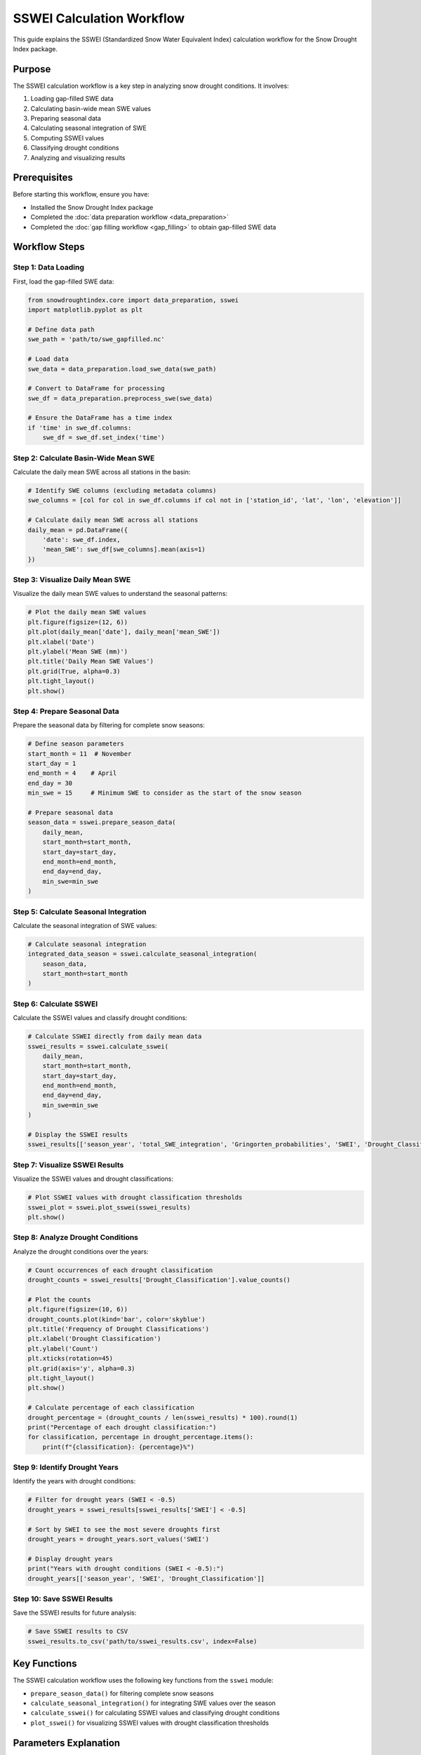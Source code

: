 SSWEI Calculation Workflow
========================

This guide explains the SSWEI (Standardized Snow Water Equivalent Index) calculation workflow for the Snow Drought Index package.

Purpose
-------

The SSWEI calculation workflow is a key step in analyzing snow drought conditions. It involves:

1. Loading gap-filled SWE data
2. Calculating basin-wide mean SWE values
3. Preparing seasonal data
4. Calculating seasonal integration of SWE
5. Computing SSWEI values
6. Classifying drought conditions
7. Analyzing and visualizing results

Prerequisites
------------

Before starting this workflow, ensure you have:

- Installed the Snow Drought Index package
- Completed the :doc:`data preparation workflow <data_preparation>`
- Completed the :doc:`gap filling workflow <gap_filling>` to obtain gap-filled SWE data

Workflow Steps
-------------

Step 1: Data Loading
^^^^^^^^^^^^^^^^^^^

First, load the gap-filled SWE data:

.. code-block:: python

    from snowdroughtindex.core import data_preparation, sswei
    import matplotlib.pyplot as plt
    
    # Define data path
    swe_path = 'path/to/swe_gapfilled.nc'
    
    # Load data
    swe_data = data_preparation.load_swe_data(swe_path)
    
    # Convert to DataFrame for processing
    swe_df = data_preparation.preprocess_swe(swe_data)
    
    # Ensure the DataFrame has a time index
    if 'time' in swe_df.columns:
        swe_df = swe_df.set_index('time')

Step 2: Calculate Basin-Wide Mean SWE
^^^^^^^^^^^^^^^^^^^^^^^^^^^^^^^^^^^^

Calculate the daily mean SWE across all stations in the basin:

.. code-block:: python

    # Identify SWE columns (excluding metadata columns)
    swe_columns = [col for col in swe_df.columns if col not in ['station_id', 'lat', 'lon', 'elevation']]
    
    # Calculate daily mean SWE across all stations
    daily_mean = pd.DataFrame({
        'date': swe_df.index,
        'mean_SWE': swe_df[swe_columns].mean(axis=1)
    })

Step 3: Visualize Daily Mean SWE
^^^^^^^^^^^^^^^^^^^^^^^^^^^^^^^

Visualize the daily mean SWE values to understand the seasonal patterns:

.. code-block:: python

    # Plot the daily mean SWE values
    plt.figure(figsize=(12, 6))
    plt.plot(daily_mean['date'], daily_mean['mean_SWE'])
    plt.xlabel('Date')
    plt.ylabel('Mean SWE (mm)')
    plt.title('Daily Mean SWE Values')
    plt.grid(True, alpha=0.3)
    plt.tight_layout()
    plt.show()

Step 4: Prepare Seasonal Data
^^^^^^^^^^^^^^^^^^^^^^^^^^^^

Prepare the seasonal data by filtering for complete snow seasons:

.. code-block:: python

    # Define season parameters
    start_month = 11  # November
    start_day = 1
    end_month = 4    # April
    end_day = 30
    min_swe = 15     # Minimum SWE to consider as the start of the snow season
    
    # Prepare seasonal data
    season_data = sswei.prepare_season_data(
        daily_mean, 
        start_month=start_month, 
        start_day=start_day, 
        end_month=end_month, 
        end_day=end_day, 
        min_swe=min_swe
    )

Step 5: Calculate Seasonal Integration
^^^^^^^^^^^^^^^^^^^^^^^^^^^^^^^^^^^^^

Calculate the seasonal integration of SWE values:

.. code-block:: python

    # Calculate seasonal integration
    integrated_data_season = sswei.calculate_seasonal_integration(
        season_data, 
        start_month=start_month
    )

Step 6: Calculate SSWEI
^^^^^^^^^^^^^^^^^^^^^

Calculate the SSWEI values and classify drought conditions:

.. code-block:: python

    # Calculate SSWEI directly from daily mean data
    sswei_results = sswei.calculate_sswei(
        daily_mean, 
        start_month=start_month, 
        start_day=start_day, 
        end_month=end_month, 
        end_day=end_day, 
        min_swe=min_swe
    )
    
    # Display the SSWEI results
    sswei_results[['season_year', 'total_SWE_integration', 'Gringorten_probabilities', 'SWEI', 'Drought_Classification']]

Step 7: Visualize SSWEI Results
^^^^^^^^^^^^^^^^^^^^^^^^^^^^^^

Visualize the SSWEI values and drought classifications:

.. code-block:: python

    # Plot SSWEI values with drought classification thresholds
    sswei_plot = sswei.plot_sswei(sswei_results)
    plt.show()

Step 8: Analyze Drought Conditions
^^^^^^^^^^^^^^^^^^^^^^^^^^^^^^^^^

Analyze the drought conditions over the years:

.. code-block:: python

    # Count occurrences of each drought classification
    drought_counts = sswei_results['Drought_Classification'].value_counts()
    
    # Plot the counts
    plt.figure(figsize=(10, 6))
    drought_counts.plot(kind='bar', color='skyblue')
    plt.title('Frequency of Drought Classifications')
    plt.xlabel('Drought Classification')
    plt.ylabel('Count')
    plt.xticks(rotation=45)
    plt.grid(axis='y', alpha=0.3)
    plt.tight_layout()
    plt.show()
    
    # Calculate percentage of each classification
    drought_percentage = (drought_counts / len(sswei_results) * 100).round(1)
    print("Percentage of each drought classification:")
    for classification, percentage in drought_percentage.items():
        print(f"{classification}: {percentage}%")

Step 9: Identify Drought Years
^^^^^^^^^^^^^^^^^^^^^^^^^^^^^

Identify the years with drought conditions:

.. code-block:: python

    # Filter for drought years (SWEI < -0.5)
    drought_years = sswei_results[sswei_results['SWEI'] < -0.5]
    
    # Sort by SWEI to see the most severe droughts first
    drought_years = drought_years.sort_values('SWEI')
    
    # Display drought years
    print("Years with drought conditions (SWEI < -0.5):")
    drought_years[['season_year', 'SWEI', 'Drought_Classification']]

Step 10: Save SSWEI Results
^^^^^^^^^^^^^^^^^^^^^^^^^^

Save the SSWEI results for future analysis:

.. code-block:: python

    # Save SSWEI results to CSV
    sswei_results.to_csv('path/to/sswei_results.csv', index=False)

Key Functions
------------

The SSWEI calculation workflow uses the following key functions from the ``sswei`` module:

- ``prepare_season_data()`` for filtering complete snow seasons
- ``calculate_seasonal_integration()`` for integrating SWE values over the season
- ``calculate_sswei()`` for calculating SSWEI values and classifying drought conditions
- ``plot_sswei()`` for visualizing SSWEI values with drought classification thresholds

Parameters Explanation
---------------------

- **start_month**, **start_day**: The month and day to start the snow season (e.g., November 1)
- **end_month**, **end_day**: The month and day to end the snow season (e.g., April 30)
- **min_swe**: Minimum SWE value to consider as the start of the snow season. This helps filter out noise and ensures that only significant snow accumulation is considered.

SSWEI Interpretation
------------------

The SSWEI values are interpreted as follows:

- **SSWEI > 1.5**: Extremely wet
- **1.0 < SSWEI ≤ 1.5**: Moderately wet
- **0.5 < SSWEI ≤ 1.0**: Slightly wet
- **-0.5 ≤ SSWEI ≤ 0.5**: Near normal
- **-1.0 ≤ SSWEI < -0.5**: Slight drought
- **-1.5 ≤ SSWEI < -1.0**: Moderate drought
- **SSWEI < -1.5**: Extreme drought

These classifications help identify the severity of snow drought conditions and can be used to compare different years or regions.

Example Notebook
---------------

For a complete example of the SSWEI calculation workflow, refer to the 
`sswei_calculation_workflow.ipynb <https://github.com/yourusername/snowdroughtindex/blob/main/notebooks/workflows/sswei_calculation_workflow.ipynb>`_ 
notebook in the package repository.

Next Steps
---------

After completing the SSWEI calculation workflow, you can proceed to:

- :doc:`Drought classification workflow <drought_classification>` for more detailed drought classification
- :doc:`SCS analysis workflow <scs_analysis>` for analyzing snow-to-precipitation ratios
- :doc:`Case study workflow <case_study>` for applying the SSWEI to specific case studies
